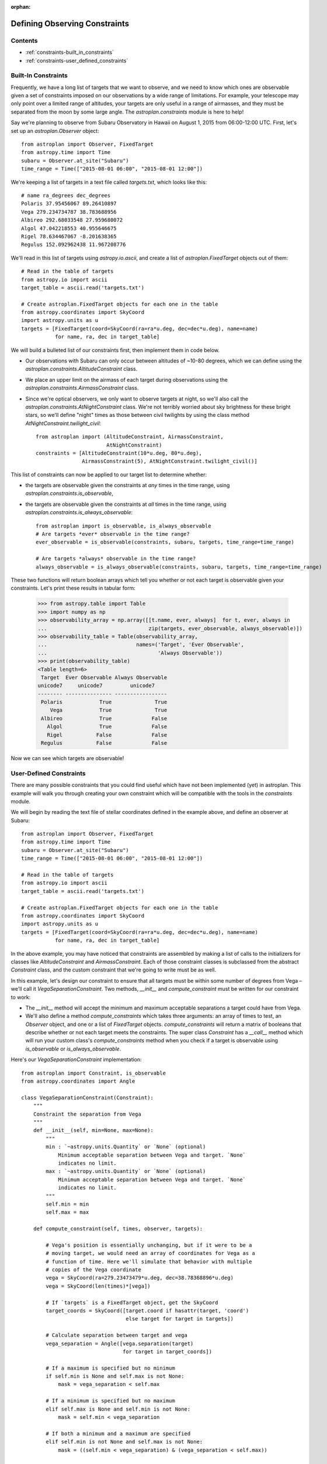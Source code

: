 :orphan:

.. doctest-skip-all

******************************
Defining Observing Constraints
******************************

Contents
========

* :ref:`constraints-built_in_constraints`
* :ref:`constraints-user_defined_constraints`

.. _constraints-built_in_constraints:

Built-In Constraints
====================

Frequently, we have a long list of targets that we want to observe, and we need
to know which ones are observable given a set of constraints imposed on our
observations by a wide range of limitations. For example, your telescope may
only point over a limited range of altitudes, your targets are only useful
in a range of airmasses, and they must be separated from the moon by some
large angle. The `astroplan.constraints` module is here to help!

Say we're planning to observe from Subaru Observatory in Hawaii on August 1,
2015 from 06:00-12:00 UTC. First, let's set up an `astroplan.Observer` object::

    from astroplan import Observer, FixedTarget
    from astropy.time import Time
    subaru = Observer.at_site("Subaru")
    time_range = Time(["2015-08-01 06:00", "2015-08-01 12:00"])

We're keeping a list of targets in a text file called `targets.txt`, which looks
like this::

    # name ra_degrees dec_degrees
    Polaris 37.95456067 89.26410897
    Vega 279.234734787 38.783688956
    Albireo 292.68033548 27.959680072
    Algol 47.042218553 40.955646675
    Rigel 78.634467067 -8.201638365
    Regulus 152.092962438 11.967208776

We'll read in this list of targets using `astropy.io.ascii`, and create a list
of `astroplan.FixedTarget` objects out of them::

    # Read in the table of targets
    from astropy.io import ascii
    target_table = ascii.read('targets.txt')

    # Create astroplan.FixedTarget objects for each one in the table
    from astropy.coordinates import SkyCoord
    import astropy.units as u
    targets = [FixedTarget(coord=SkyCoord(ra=ra*u.deg, dec=dec*u.deg), name=name)
               for name, ra, dec in target_table]

We will build a bulleted list of our constraints first, then implement them in
code below.

* Our observations with Subaru can only occur between altitudes of ~10-80
  degrees, which we can define using the
  `astroplan.constraints.AltitudeConstraint` class.

* We place an upper limit on the airmass of each target during observations
  using the `astroplan.constraints.AirmassConstraint` class.

* Since we're optical observers, we only want to observe targets at night, so
  we'll also call the `astroplan.constraints.AtNightConstraint` class. We're
  not terribly worried about sky brightness for these bright stars, so we'll
  define "night" times as those between civil twilights by using the class
  method `AtNightConstraint.twilight_civil`::

    from astroplan import (AltitudeConstraint, AirmassConstraint,
                           AtNightConstraint)
    constraints = [AltitudeConstraint(10*u.deg, 80*u.deg),
                   AirmassConstraint(5), AtNightConstraint.twilight_civil()]

This list of constraints can now be applied to our target list to determine
whether:

* the targets are observable given the constraints at *any* times in the time
  range, using `astroplan.constraints.is_observable`,

* the targets are observable given the constraints at *all* times in the time
  range, using `astroplan.constraints.is_always_observable`::

    from astroplan import is_observable, is_always_observable
    # Are targets *ever* observable in the time range?
    ever_observable = is_observable(constraints, subaru, targets, time_range=time_range)

    # Are targets *always* observable in the time range?
    always_observable = is_always_observable(constraints, subaru, targets, time_range=time_range)

These two functions will return boolean arrays which tell you whether or not
each target is observable given your constraints. Let's print these results in
tabular form:

    >>> from astropy.table import Table
    >>> import numpy as np
    >>> observability_array = np.array([[t.name, ever, always]  for t, ever, always in
    ...                                 zip(targets, ever_observable, always_observable)])
    >>> observability_table = Table(observability_array,
    ...                             names=('Target', 'Ever Observable',
    ...                                    'Always Observable'))
    >>> print(observability_table)
    <Table length=6>
     Target  Ever Observable Always Observable
    unicode7     unicode7         unicode7
    -------- --------------- -----------------
     Polaris            True              True
        Vega            True              True
     Albireo            True             False
       Algol            True             False
       Rigel           False             False
     Regulus           False             False

Now we can see which targets are observable!

.. _constraints-user_defined_constraints:

User-Defined Constraints
========================

There are many possible constraints that you could find useful which have not
been implemented (yet) in astroplan. This example will walk you through creating
your own constraint which will be compatible with the tools in the `constraints`
module.

We will begin by reading the text file of stellar coordinates defined in the
example above, and define an observer at Subaru::

    from astroplan import Observer, FixedTarget
    from astropy.time import Time
    subaru = Observer.at_site("Subaru")
    time_range = Time(["2015-08-01 06:00", "2015-08-01 12:00"])

    # Read in the table of targets
    from astropy.io import ascii
    target_table = ascii.read('targets.txt')

    # Create astroplan.FixedTarget objects for each one in the table
    from astropy.coordinates import SkyCoord
    import astropy.units as u
    targets = [FixedTarget(coord=SkyCoord(ra=ra*u.deg, dec=dec*u.deg), name=name)
               for name, ra, dec in target_table]

In the above example, you may have noticed that constraints are assembled by
making a list of calls to the initializers for classes like `AltitudeConstraint`
and `AirmassConstraint`. Each of those constraint classes is subclassed from
the abstract `Constraint` class, and the custom constraint that we're going to
write must be as well.

In this example, let's design our constraint to ensure that all targets must be
within some number of degrees from Vega – we'll call it
`VegaSeparationConstraint`. Two methods, `__init__` and `compute_constraint`
must be written for our constraint to work:

* The `__init__` method will accept the minimum and maximum acceptable separations
  a target could have from Vega.

* We'll also define a method `compute_constraints` which takes three arguments:
  an array of times to test, an `Observer` object, and one or a list of
  `FixedTarget` objects. `compute_constraints` will return a matrix of
  booleans that describe whether or not each target meets the constraints.
  The super class `Constraint` has a `__call__` method which will run your
  custom class's `compute_constraints` method when you check if a target is
  observable using `is_observable` or `is_always_observable`.

Here's our `VegaSeparationConstraint` implementation::

    from astroplan import Constraint, is_observable
    from astropy.coordinates import Angle

    class VegaSeparationConstraint(Constraint):
        """
        Constraint the separation from Vega
        """
        def __init__(self, min=None, max=None):
            """
            min : `~astropy.units.Quantity` or `None` (optional)
                Minimum acceptable separation between Vega and target. `None`
                indicates no limit.
            max : `~astropy.units.Quantity` or `None` (optional)
                Minimum acceptable separation between Vega and target. `None`
                indicates no limit.
            """
            self.min = min
            self.max = max

        def compute_constraint(self, times, observer, targets):

            # Vega's position is essentially unchanging, but if it were to be a
            # moving target, we would need an array of coordinates for Vega as a
            # function of time. Here we'll simulate that behavior with multiple
            # copies of the Vega coordinate
            vega = SkyCoord(ra=279.23473479*u.deg, dec=38.78368896*u.deg)
            vega = SkyCoord(len(times)*[vega])

            # If `targets` is a FixedTarget object, get the SkyCoord
            target_coords = SkyCoord([target.coord if hasattr(target, 'coord')
                                      else target for target in targets])

            # Calculate separation between target and vega
            vega_separation = Angle([vega.separation(target)
                                     for target in target_coords])

            # If a maximum is specified but no minimum
            if self.min is None and self.max is not None:
                mask = vega_separation < self.max

            # If a minimum is specified but no maximum
            elif self.max is None and self.min is not None:
                mask = self.min < vega_separation

            # If both a minimum and a maximum are specified
            elif self.min is not None and self.max is not None:
                mask = ((self.min < vega_separation) & (vega_separation < self.max))

            # Otherwise, raise an error
            else:
                raise ValueError("No max and/or min specified in "
                                 "VegaSeparationConstraint.")

            # Return the boolean mask
            return mask

Then as in the earlier example, we can call our constraint::

    constraints = [VegaSeparationConstraint(min=5*u.deg, max=30*u.deg)]
    observability = is_observable(constraints, subaru, targets,
                                  time_range=time_range)
    # observability is: [False False  True False False False]

The resulting list of booleans indicates that the only target separated by
5 and 30 degrees from Vega is Albireo. Following this pattern, you can design
arbitrarily complex criteria for constraints.
